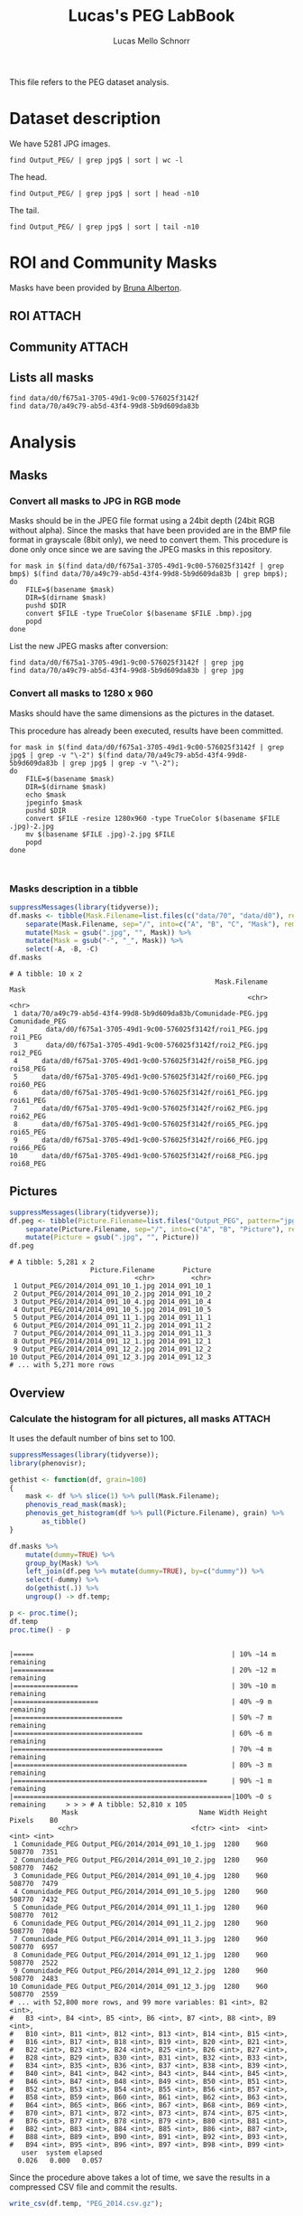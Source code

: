 #+TITLE: Lucas's PEG LabBook
#+AUTHOR: Lucas Mello Schnorr
#+LATEX_HEADER: \usepackage[margin=2cm,a4paper]{geometry}
#+STARTUP: overview indent
#+TAGS: Lucas(L) noexport(n) deprecated(d)
#+EXPORT_SELECT_TAGS: export
#+EXPORT_EXCLUDE_TAGS: noexport
#+SEQ_TODO: TODO(t!) STARTED(s!) WAITING(w!) | DONE(d!) CANCELLED(c!) DEFERRED(f!)

This file refers to the PEG dataset analysis.

* Dataset description

We have 5281 JPG images.

#+begin_src shell :results output
find Output_PEG/ | grep jpg$ | sort | wc -l
#+end_src

#+RESULTS:
: 5281

The head.

#+begin_src shell :results output
find Output_PEG/ | grep jpg$ | sort | head -n10
#+end_src

#+RESULTS:
#+begin_example
Output_PEG/2014/2014_091_10_1.jpg
Output_PEG/2014/2014_091_10_2.jpg
Output_PEG/2014/2014_091_10_4.jpg
Output_PEG/2014/2014_091_10_5.jpg
Output_PEG/2014/2014_091_11_1.jpg
Output_PEG/2014/2014_091_11_2.jpg
Output_PEG/2014/2014_091_11_3.jpg
Output_PEG/2014/2014_091_12_1.jpg
Output_PEG/2014/2014_091_12_2.jpg
Output_PEG/2014/2014_091_12_3.jpg
#+end_example

The tail.

#+begin_src shell :results output
find Output_PEG/ | grep jpg$ | sort | tail -n10
#+end_src

#+RESULTS:
#+begin_example
Output_PEG/2014/2014_212_14_2.jpg
Output_PEG/2014/2014_212_14_4.jpg
Output_PEG/2014/2014_212_14_5.jpg
Output_PEG/2014/2014_212_16_1.jpg
Output_PEG/2014/2014_212_16_3.jpg
Output_PEG/2014/2014_212_16_4.jpg
Output_PEG/2014/2014_212_17_1.jpg
Output_PEG/2014/2014_212_17_2.jpg
Output_PEG/2014/2014_212_17_4.jpg
Output_PEG/2014/2014_212_17_5.jpg
#+end_example

* ROI and Community Masks

Masks have been provided by [[https://www.researchgate.net/profile/Bruna_Alberton][Bruna Alberton]].

** ROI                                                              :ATTACH:
:PROPERTIES:
:ID:       d0f675a1-3705-49d1-9c00-576025f3142f
:Attachments: roi1_PEG.bmp roi2_PEG.bmp roi58_PEG.bmp roi60_PEG.bmp roi61_PEG.bmp roi62_PEG.bmp roi65_PEG.bmp roi66_PEG.bmp roi68_PEG.bmp
:END:

** Community                                                        :ATTACH:
:PROPERTIES:
:Attachments: Comunidade-PEG.bmp
:ID:       70a49c79-ab5d-43f4-99d8-5b9d609da83b
:END:

** Lists all masks

#+begin_src shell :results output
find data/d0/f675a1-3705-49d1-9c00-576025f3142f
find data/70/a49c79-ab5d-43f4-99d8-5b9d609da83b
#+end_src

#+RESULTS:
#+begin_example
data/d0/f675a1-3705-49d1-9c00-576025f3142f
data/d0/f675a1-3705-49d1-9c00-576025f3142f/roi60_PEG.bmp
data/d0/f675a1-3705-49d1-9c00-576025f3142f/roi66_PEG.bmp
data/d0/f675a1-3705-49d1-9c00-576025f3142f/roi58_PEG.bmp
data/d0/f675a1-3705-49d1-9c00-576025f3142f/roi65_PEG.bmp
data/d0/f675a1-3705-49d1-9c00-576025f3142f/roi68_PEG.bmp
data/d0/f675a1-3705-49d1-9c00-576025f3142f/roi2_PEG.bmp
data/d0/f675a1-3705-49d1-9c00-576025f3142f/roi61_PEG.bmp
data/d0/f675a1-3705-49d1-9c00-576025f3142f/roi1_PEG.bmp
data/d0/f675a1-3705-49d1-9c00-576025f3142f/roi62_PEG.bmp
data/70/a49c79-ab5d-43f4-99d8-5b9d609da83b
data/70/a49c79-ab5d-43f4-99d8-5b9d609da83b/Comunidade-PEG.bmp
#+end_example

* Analysis
** Masks
*** Convert all masks to JPG in RGB mode

Masks should be in the JPEG file format using a 24bit depth (24bit RGB
without alpha). Since the masks that have been provided are in the BMP
file format in grayscale (8bit only), we need to convert them. This
procedure is done only once since we are saving the JPEG masks in this
repository.

#+name: mask_bmp2jpg
#+begin_src shell :results output
for mask in $(find data/d0/f675a1-3705-49d1-9c00-576025f3142f | grep bmp$) $(find data/70/a49c79-ab5d-43f4-99d8-5b9d609da83b | grep bmp$);
do
    FILE=$(basename $mask)
    DIR=$(dirname $mask)
    pushd $DIR
    convert $FILE -type TrueColor $(basename $FILE .bmp).jpg
    popd
done
#+end_src

List the new JPEG masks after conversion:

#+begin_src shell :results output
find data/d0/f675a1-3705-49d1-9c00-576025f3142f | grep jpg
find data/70/a49c79-ab5d-43f4-99d8-5b9d609da83b | grep jpg
#+end_src

#+RESULTS:
#+begin_example
data/d0/f675a1-3705-49d1-9c00-576025f3142f/roi61_PEG.jpg
data/d0/f675a1-3705-49d1-9c00-576025f3142f/roi60_PEG.jpg
data/d0/f675a1-3705-49d1-9c00-576025f3142f/roi68_PEG.jpg
data/d0/f675a1-3705-49d1-9c00-576025f3142f/roi62_PEG.jpg
data/d0/f675a1-3705-49d1-9c00-576025f3142f/roi2_PEG.jpg
data/d0/f675a1-3705-49d1-9c00-576025f3142f/roi65_PEG.jpg
data/d0/f675a1-3705-49d1-9c00-576025f3142f/roi58_PEG.jpg
data/d0/f675a1-3705-49d1-9c00-576025f3142f/roi66_PEG.jpg
data/d0/f675a1-3705-49d1-9c00-576025f3142f/roi1_PEG.jpg
data/70/a49c79-ab5d-43f4-99d8-5b9d609da83b/Comunidade-PEG.jpg
#+end_example

*** Convert all masks to 1280 x 960

Masks should have the same dimensions as the pictures in the dataset.

This procedure has already been executed, results have been committed.

#+header: dep0=mask_bmp2jpg
#+begin_src shell :results output
for mask in $(find data/d0/f675a1-3705-49d1-9c00-576025f3142f | grep jpg$ | grep -v "\-2") $(find data/70/a49c79-ab5d-43f4-99d8-5b9d609da83b | grep jpg$ | grep -v "\-2");
do
    FILE=$(basename $mask)
    DIR=$(dirname $mask)
    echo $mask
    jpeginfo $mask
    pushd $DIR
    convert $FILE -resize 1280x960 -type TrueColor $(basename $FILE .jpg)-2.jpg
    mv $(basename $FILE .jpg)-2.jpg $FILE
    popd
done


#+end_src

#+RESULTS:
#+begin_example
data/d0/f675a1-3705-49d1-9c00-576025f3142f/roi61_PEG.jpg
data/d0/f675a1-3705-49d1-9c00-576025f3142f/roi61_PEG.jpg 1280 x 960   8bit JFIF  N    7853 
~/dev/phenology/data/d0/f675a1-3705-49d1-9c00-576025f3142f ~/dev/phenology
~/dev/phenology
data/d0/f675a1-3705-49d1-9c00-576025f3142f/roi60_PEG.jpg
data/d0/f675a1-3705-49d1-9c00-576025f3142f/roi60_PEG.jpg 1280 x 960   8bit JFIF  N    6993 
~/dev/phenology/data/d0/f675a1-3705-49d1-9c00-576025f3142f ~/dev/phenology
~/dev/phenology
data/d0/f675a1-3705-49d1-9c00-576025f3142f/roi68_PEG.jpg
data/d0/f675a1-3705-49d1-9c00-576025f3142f/roi68_PEG.jpg 1280 x 960   8bit JFIF  N    6138 
~/dev/phenology/data/d0/f675a1-3705-49d1-9c00-576025f3142f ~/dev/phenology
~/dev/phenology
data/d0/f675a1-3705-49d1-9c00-576025f3142f/roi62_PEG.jpg
data/d0/f675a1-3705-49d1-9c00-576025f3142f/roi62_PEG.jpg 1280 x 960   8bit JFIF  N    7053 
~/dev/phenology/data/d0/f675a1-3705-49d1-9c00-576025f3142f ~/dev/phenology
~/dev/phenology
data/d0/f675a1-3705-49d1-9c00-576025f3142f/roi2_PEG.jpg
data/d0/f675a1-3705-49d1-9c00-576025f3142f/roi2_PEG.jpg 1280 x 960   8bit JFIF  N   12539 
~/dev/phenology/data/d0/f675a1-3705-49d1-9c00-576025f3142f ~/dev/phenology
~/dev/phenology
data/d0/f675a1-3705-49d1-9c00-576025f3142f/roi65_PEG.jpg
data/d0/f675a1-3705-49d1-9c00-576025f3142f/roi65_PEG.jpg 1280 x 960   8bit JFIF  N    6648 
~/dev/phenology/data/d0/f675a1-3705-49d1-9c00-576025f3142f ~/dev/phenology
~/dev/phenology
data/d0/f675a1-3705-49d1-9c00-576025f3142f/roi58_PEG.jpg
data/d0/f675a1-3705-49d1-9c00-576025f3142f/roi58_PEG.jpg 1280 x 960   8bit JFIF  N    7808 
~/dev/phenology/data/d0/f675a1-3705-49d1-9c00-576025f3142f ~/dev/phenology
~/dev/phenology
data/d0/f675a1-3705-49d1-9c00-576025f3142f/roi66_PEG.jpg
data/d0/f675a1-3705-49d1-9c00-576025f3142f/roi66_PEG.jpg 1280 x 960   8bit JFIF  N    7268 
~/dev/phenology/data/d0/f675a1-3705-49d1-9c00-576025f3142f ~/dev/phenology
~/dev/phenology
data/d0/f675a1-3705-49d1-9c00-576025f3142f/roi1_PEG.jpg
data/d0/f675a1-3705-49d1-9c00-576025f3142f/roi1_PEG.jpg 1280 x 960   8bit JFIF  N   11187 
~/dev/phenology/data/d0/f675a1-3705-49d1-9c00-576025f3142f ~/dev/phenology
~/dev/phenology
data/70/a49c79-ab5d-43f4-99d8-5b9d609da83b/Comunidade-PEG.jpg
data/70/a49c79-ab5d-43f4-99d8-5b9d609da83b/Comunidade-PEG.jpg 1280 x 960   8bit JFIF  N   25645 
~/dev/phenology/data/70/a49c79-ab5d-43f4-99d8-5b9d609da83b ~/dev/phenology
~/dev/phenology
#+end_example



*** Masks description in a tibble

#+name: masks
#+begin_src R :results output :session :exports both
suppressMessages(library(tidyverse));
df.masks <- tibble(Mask.Filename=list.files(c("data/70", "data/d0"), recursive=TRUE, pattern="jpg", full.names=TRUE)) %>%
    separate(Mask.Filename, sep="/", into=c("A", "B", "C", "Mask"), remove=FALSE) %>%
    mutate(Mask = gsub(".jpg", "", Mask)) %>%
    mutate(Mask = gsub("-", "_", Mask)) %>%
    select(-A, -B, -C)
df.masks
#+end_src

#+RESULTS: masks
#+begin_example
# A tibble: 10 x 2
                                                   Mask.Filename           Mask
                                                           <chr>          <chr>
 1 data/70/a49c79-ab5d-43f4-99d8-5b9d609da83b/Comunidade-PEG.jpg Comunidade_PEG
 2       data/d0/f675a1-3705-49d1-9c00-576025f3142f/roi1_PEG.jpg       roi1_PEG
 3       data/d0/f675a1-3705-49d1-9c00-576025f3142f/roi2_PEG.jpg       roi2_PEG
 4      data/d0/f675a1-3705-49d1-9c00-576025f3142f/roi58_PEG.jpg      roi58_PEG
 5      data/d0/f675a1-3705-49d1-9c00-576025f3142f/roi60_PEG.jpg      roi60_PEG
 6      data/d0/f675a1-3705-49d1-9c00-576025f3142f/roi61_PEG.jpg      roi61_PEG
 7      data/d0/f675a1-3705-49d1-9c00-576025f3142f/roi62_PEG.jpg      roi62_PEG
 8      data/d0/f675a1-3705-49d1-9c00-576025f3142f/roi65_PEG.jpg      roi65_PEG
 9      data/d0/f675a1-3705-49d1-9c00-576025f3142f/roi66_PEG.jpg      roi66_PEG
10      data/d0/f675a1-3705-49d1-9c00-576025f3142f/roi68_PEG.jpg      roi68_PEG
#+end_example

** Pictures

#+name: peg
#+begin_src R :results output :session :exports both
suppressMessages(library(tidyverse));
df.peg <- tibble(Picture.Filename=list.files("Output_PEG", pattern="jpg", recursive=TRUE, full.names=TRUE)) %>%
    separate(Picture.Filename, sep="/", into=c("A", "B", "Picture"), remove=FALSE) %>% select(-A, -B) %>%
    mutate(Picture = gsub(".jpg", "", Picture))
df.peg
#+end_src

#+RESULTS: peg
#+begin_example
# A tibble: 5,281 x 2
                    Picture.Filename       Picture
                               <chr>         <chr>
 1 Output_PEG/2014/2014_091_10_1.jpg 2014_091_10_1
 2 Output_PEG/2014/2014_091_10_2.jpg 2014_091_10_2
 3 Output_PEG/2014/2014_091_10_4.jpg 2014_091_10_4
 4 Output_PEG/2014/2014_091_10_5.jpg 2014_091_10_5
 5 Output_PEG/2014/2014_091_11_1.jpg 2014_091_11_1
 6 Output_PEG/2014/2014_091_11_2.jpg 2014_091_11_2
 7 Output_PEG/2014/2014_091_11_3.jpg 2014_091_11_3
 8 Output_PEG/2014/2014_091_12_1.jpg 2014_091_12_1
 9 Output_PEG/2014/2014_091_12_2.jpg 2014_091_12_2
10 Output_PEG/2014/2014_091_12_3.jpg 2014_091_12_3
# ... with 5,271 more rows
#+end_example

** Overview
*** Calculate the histogram for all pictures, all masks            :ATTACH:
:PROPERTIES:
:Attachments: PEG_2014.csv.gz
:ID:       866db30a-fff8-47ef-85bc-fc71e13dc71a
:END:

It uses the default number of bins set to 100.

#+begin_src R :results output :session :exports both
suppressMessages(library(tidyverse));
library(phenovisr);

gethist <- function(df, grain=100)
{
    mask <- df %>% slice(1) %>% pull(Mask.Filename);
    phenovis_read_mask(mask);
    phenovis_get_histogram(df %>% pull(Picture.Filename), grain) %>%
        as_tibble()
}

df.masks %>%
    mutate(dummy=TRUE) %>%
    group_by(Mask) %>%
    left_join(df.peg %>% mutate(dummy=TRUE), by=c("dummy")) %>%   
    select(-dummy) %>%
    do(gethist(.)) %>%
    ungroup() -> df.temp;
    
p <- proc.time();
df.temp
proc.time() - p
#+end_src

#+RESULTS:
#+begin_example
|=====                                                 | 10% ~14 m remaining    |==========                                            | 20% ~12 m remaining    |================                                      | 30% ~10 m remaining    |=====================                                 | 40% ~9 m remaining     |===========================                           | 50% ~7 m remaining     |================================                      | 60% ~6 m remaining     |=====================================                 | 70% ~4 m remaining     |===========================================           | 80% ~3 m remaining     |================================================      | 90% ~1 m remaining     |======================================================|100% ~0 s remaining     > > > # A tibble: 52,810 x 105
             Mask                              Name Width Height Pixels    B0
            <chr>                            <fctr> <int>  <int>  <int> <int>
 1 Comunidade_PEG Output_PEG/2014/2014_091_10_1.jpg  1280    960 508770  7351
 2 Comunidade_PEG Output_PEG/2014/2014_091_10_2.jpg  1280    960 508770  7462
 3 Comunidade_PEG Output_PEG/2014/2014_091_10_4.jpg  1280    960 508770  7479
 4 Comunidade_PEG Output_PEG/2014/2014_091_10_5.jpg  1280    960 508770  7432
 5 Comunidade_PEG Output_PEG/2014/2014_091_11_1.jpg  1280    960 508770  7012
 6 Comunidade_PEG Output_PEG/2014/2014_091_11_2.jpg  1280    960 508770  7084
 7 Comunidade_PEG Output_PEG/2014/2014_091_11_3.jpg  1280    960 508770  6957
 8 Comunidade_PEG Output_PEG/2014/2014_091_12_1.jpg  1280    960 508770  2522
 9 Comunidade_PEG Output_PEG/2014/2014_091_12_2.jpg  1280    960 508770  2483
10 Comunidade_PEG Output_PEG/2014/2014_091_12_3.jpg  1280    960 508770  2559
# ... with 52,800 more rows, and 99 more variables: B1 <int>, B2 <int>,
#   B3 <int>, B4 <int>, B5 <int>, B6 <int>, B7 <int>, B8 <int>, B9 <int>,
#   B10 <int>, B11 <int>, B12 <int>, B13 <int>, B14 <int>, B15 <int>,
#   B16 <int>, B17 <int>, B18 <int>, B19 <int>, B20 <int>, B21 <int>,
#   B22 <int>, B23 <int>, B24 <int>, B25 <int>, B26 <int>, B27 <int>,
#   B28 <int>, B29 <int>, B30 <int>, B31 <int>, B32 <int>, B33 <int>,
#   B34 <int>, B35 <int>, B36 <int>, B37 <int>, B38 <int>, B39 <int>,
#   B40 <int>, B41 <int>, B42 <int>, B43 <int>, B44 <int>, B45 <int>,
#   B46 <int>, B47 <int>, B48 <int>, B49 <int>, B50 <int>, B51 <int>,
#   B52 <int>, B53 <int>, B54 <int>, B55 <int>, B56 <int>, B57 <int>,
#   B58 <int>, B59 <int>, B60 <int>, B61 <int>, B62 <int>, B63 <int>,
#   B64 <int>, B65 <int>, B66 <int>, B67 <int>, B68 <int>, B69 <int>,
#   B70 <int>, B71 <int>, B72 <int>, B73 <int>, B74 <int>, B75 <int>,
#   B76 <int>, B77 <int>, B78 <int>, B79 <int>, B80 <int>, B81 <int>,
#   B82 <int>, B83 <int>, B84 <int>, B85 <int>, B86 <int>, B87 <int>,
#   B88 <int>, B89 <int>, B90 <int>, B91 <int>, B92 <int>, B93 <int>,
#   B94 <int>, B95 <int>, B96 <int>, B97 <int>, B98 <int>, B99 <int>
   user  system elapsed 
  0.026   0.000   0.057
#+end_example

Since the procedure above takes a lot of time, we save the results in
a compressed CSV file and commit the results.

#+begin_src R :results output :session :exports both
write_csv(df.temp, "PEG_2014.csv.gz");
#+end_src

#+RESULTS:

* Temporal entries (for drafting purposes)
** 2017-12-05 PhenoVis R Package
*** Creation

#+begin_src R :results output :session :exports both
Rcpp.package.skeleton("phenovisr");
#+end_src

*** Compile attributes

#+begin_src R :results output :session :exports both
library(Rcpp);
compileAttributes("phenovisr");
#+end_src

#+RESULTS:

*** Check and install

#+begin_src shell :results output
#R CMD check phenovisr
R CMD INSTALL phenovisr
#+end_src

#+RESULTS:

*** Get 100 bins
**** Call the package

#+begin_src R :results output :exports both :session
library(phenovisr);
suppressMessages(library(tidyverse));
phenovis_read_mask("com.jpg");
p <- proc.time();
df <- phenovis_get_histogram(list.files("Output_PEG/2014", full.names=TRUE), 100) %>%
    as_tibble()
proc.time() - p;
df;
#+end_src

#+RESULTS:
#+begin_example
   user  system elapsed 
 86.356   0.332  87.194
# A tibble: 5,281 x 104
                                Name Width Height Pixels    B0    B1    B2
                              <fctr> <int>  <int>  <int> <int> <int> <int>
 1 Output_PEG/2014/2014_091_10_1.jpg  1280    960 508390  7350     0     5
 2 Output_PEG/2014/2014_091_10_2.jpg  1280    960 508390  7461     1     3
 3 Output_PEG/2014/2014_091_10_4.jpg  1280    960 508390  7477     0     2
 4 Output_PEG/2014/2014_091_10_5.jpg  1280    960 508390  7430     0     3
 5 Output_PEG/2014/2014_091_11_1.jpg  1280    960 508390  7007     0     5
 6 Output_PEG/2014/2014_091_11_2.jpg  1280    960 508390  7080     0     5
 7 Output_PEG/2014/2014_091_11_3.jpg  1280    960 508390  6955     0     7
 8 Output_PEG/2014/2014_091_12_1.jpg  1280    960 508390  2522     0     2
 9 Output_PEG/2014/2014_091_12_2.jpg  1280    960 508390  2483     0     1
10 Output_PEG/2014/2014_091_12_3.jpg  1280    960 508390  2558     0     1
# ... with 5,271 more rows, and 97 more variables: B3 <int>, B4 <int>,
#   B5 <int>, B6 <int>, B7 <int>, B8 <int>, B9 <int>, B10 <int>, B11 <int>,
#   B12 <int>, B13 <int>, B14 <int>, B15 <int>, B16 <int>, B17 <int>,
#   B18 <int>, B19 <int>, B20 <int>, B21 <int>, B22 <int>, B23 <int>,
#   B24 <int>, B25 <int>, B26 <int>, B27 <int>, B28 <int>, B29 <int>,
#   B30 <int>, B31 <int>, B32 <int>, B33 <int>, B34 <int>, B35 <int>,
#   B36 <int>, B37 <int>, B38 <int>, B39 <int>, B40 <int>, B41 <int>,
#   B42 <int>, B43 <int>, B44 <int>, B45 <int>, B46 <int>, B47 <int>,
#   B48 <int>, B49 <int>, B50 <int>, B51 <int>, B52 <int>, B53 <int>,
#   B54 <int>, B55 <int>, B56 <int>, B57 <int>, B58 <int>, B59 <int>,
#   B60 <int>, B61 <int>, B62 <int>, B63 <int>, B64 <int>, B65 <int>,
#   B66 <int>, B67 <int>, B68 <int>, B69 <int>, B70 <int>, B71 <int>,
#   B72 <int>, B73 <int>, B74 <int>, B75 <int>, B76 <int>, B77 <int>,
#   B78 <int>, B79 <int>, B80 <int>, B81 <int>, B82 <int>, B83 <int>,
#   B84 <int>, B85 <int>, B86 <int>, B87 <int>, B88 <int>, B89 <int>,
#   B90 <int>, B91 <int>, B92 <int>, B93 <int>, B94 <int>, B95 <int>,
#   B96 <int>, B97 <int>, B98 <int>, B99 <int>
#+end_example
**** Gather variables
#+begin_src R :results output :session :exports both
df %>%
    gather(variable, value, -Name, -Width, -Height, -Pixels) %>%
    mutate(variable = as.integer(substr(as.character(variable), 2, 100))) %>%
    separate(Name, sep="/", into=c("Dir", "Year", "Filename")) %>%
    select(-Dir, -Year) %>%
    separate(Filename, sep="_", into=c("Year", "Day", "Hour", "Sequence"), convert=TRUE) %>%
    mutate(Sequence = gsub(".jpg", "", Sequence)) %>%
    filter(Hour == 12) %>%
    filter(variable >= lowLimit, variable < highLimit) %>%
    mutate(value = value/Pixels) -> df.2;
df.2;
#+end_src

#+RESULTS:
#+begin_example
# A tibble: 9,620 x 9
    Year   Day  Hour Sequence Width Height Pixels variable       value
   <int> <int> <int>    <chr> <int>  <int>  <int>    <int>       <dbl>
 1  2014    91    12        1  1280    960 508390       30 0.002958359
 2  2014    91    12        2  1280    960 508390       30 0.003058675
 3  2014    91    12        3  1280    960 508390       30 0.002970161
 4  2014    92    12        1  1280    960 508390       30 0.005409233
 5  2014    92    12        2  1280    960 508390       30 0.005397431
 6  2014    92    12        4  1280    960 508390       30 0.005306949
 7  2014    92    12        5  1280    960 508390       30 0.005409233
 8  2014    93    12        1  1280    960 508390       30 0.004378528
 9  2014    93    12        2  1280    960 508390       30 0.004303783
10  2014    93    12        4  1280    960 508390       30 0.004467043
# ... with 9,610 more rows
#+end_example

**** Plot
#+begin_src R :results output graphics :file img/PEG_2014_sequences_1_2_4_5.png :exports both :width 1000 :height 400 :session
paletteFilename = "palette/example.palette";
palette <- toupper(read.csv(paletteFilename, comment.char="?", header=FALSE)$V1);

lowLimit = 30;
highLimit = 50;
library(ggplot2);
df.2 %>% 
    filter(variable >= lowLimit, variable < highLimit) %>%
    filter(value != 0) %>%
    filter(Sequence != 3) %>%
    ggplot(aes(x = Day, y = value, fill=as.factor(variable))) +
    geom_bar(stat='identity', width=1) +
    ylim(0,NA) +
    theme_bw (base_size=21.5) +
    xlab("Day of the Year") +
    ylab("Normalized size of bins") +
    scale_fill_manual(values=palette) +
    theme(axis.ticks = element_blank(),
          axis.text = element_blank(),
          plot.margin = unit(c(0,0,0,0), "cm"),
          legend.spacing = unit(1, "mm"),
          panel.grid = element_blank(),
          legend.position = "top",
          legend.justification = "left",
          legend.box.spacing = unit(0, "pt"),
          legend.box.margin = margin(0,0,0,0),
          legend.title = element_blank()) +
    guides(fill = guide_legend(nrow = 1)) +
    facet_wrap(~Sequence, nrow=1)
#+end_src

#+RESULTS:
[[file:img/PEG_2014_sequences_1_2_4_5.png]]
*** Installing from Github
#+begin_src R :results output :session :exports both
library(devtools);
#+end_src

#+RESULTS:
: Error in library(devtools) : there is no package called ‘devtools’
